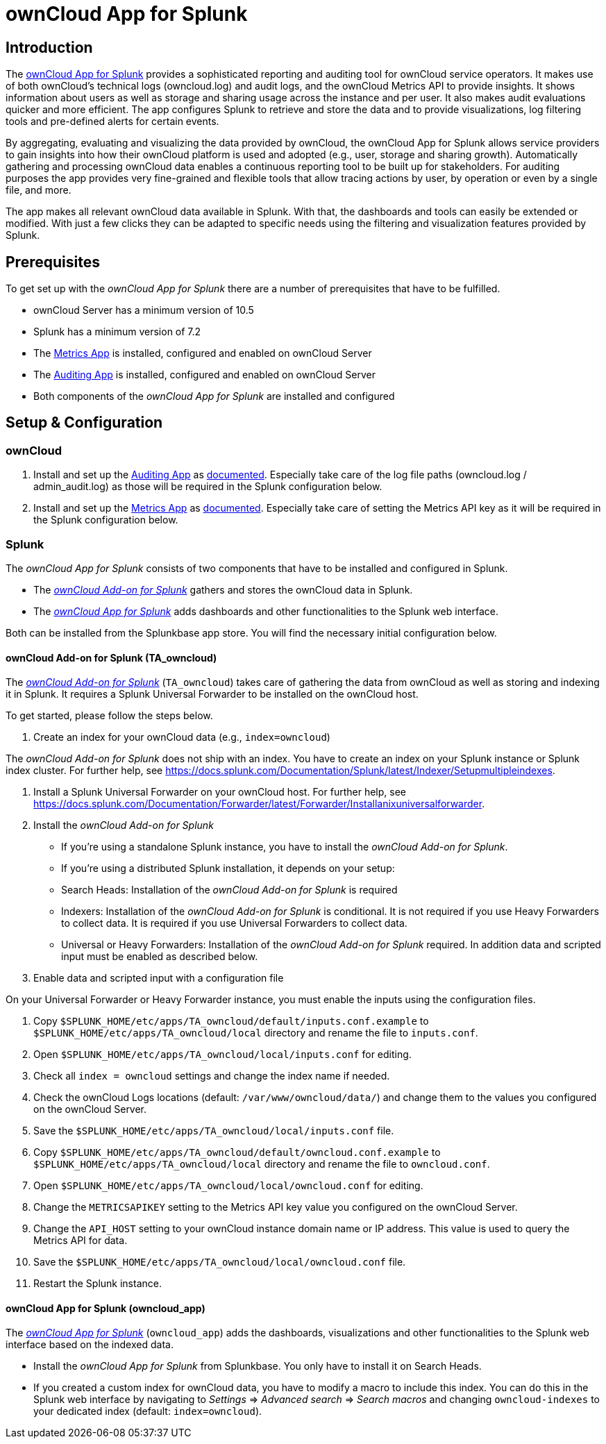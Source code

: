 = ownCloud App for Splunk

== Introduction

The https://splunkbase.splunk.com/app/5503/[ownCloud App for Splunk] provides a sophisticated reporting and auditing tool for ownCloud service operators. It makes use of both ownCloud's technical logs (owncloud.log) and audit logs, and the ownCloud Metrics API to provide insights. It shows information about users as well as storage and sharing usage across the instance and per user. It also makes audit evaluations quicker and more efficient. The app configures Splunk to retrieve and store the data and to provide visualizations, log filtering tools and pre-defined alerts for certain events. 

By aggregating, evaluating and visualizing the data provided by ownCloud, the ownCloud App for Splunk allows service providers to gain insights into how their ownCloud platform is used and adopted (e.g., user, storage and sharing growth). Automatically gathering and processing ownCloud data enables a continuous reporting tool to be built up for stakeholders. For auditing purposes the app provides very fine-grained and flexible tools that allow tracing actions by user, by operation or even by a single file, and more.

The app makes all relevant ownCloud data available in Splunk. With that, the dashboards and tools can easily be extended or modified. With just a few clicks they can be adapted to specific needs using the filtering and visualization features provided by Splunk.

== Prerequisites
To get set up with the _ownCloud App for Splunk_ there are a number of prerequisites that have to be fulfilled.

* ownCloud Server has a minimum version of 10.5
* Splunk has a minimum version of 7.2
* The https://marketplace.owncloud.com/apps/metrics[Metrics App] is installed, configured and enabled on ownCloud Server
* The https://marketplace.owncloud.com/apps/admin_audit[Auditing App] is installed, configured and enabled on ownCloud Server
* Both components of the _ownCloud App for Splunk_ are installed and configured

== Setup & Configuration
=== ownCloud

1. Install and set up the https://marketplace.owncloud.com/apps/admin_audit[Auditing App] as https://doc.owncloud.com/server/admin_manual/enterprise/logging/admin_audit.html[documented]. Especially take care of the log file paths (owncloud.log / admin_audit.log) as those will be required in the Splunk configuration below.

2. Install and set up the https://marketplace.owncloud.com/apps/metrics[Metrics App] as https://doc.owncloud.com/server/latest/admin_manual/enterprise/reporting/metrics.html[documented]. Especially take care of setting the Metrics API key as it will be required in the Splunk configuration below.

=== Splunk

The _ownCloud App for Splunk_ consists of two components that have to be installed and configured in Splunk.

* The https://splunkbase.splunk.com/app/5502/[_ownCloud Add-on for Splunk_] gathers and stores the ownCloud data in Splunk.
* The https://splunkbase.splunk.com/app/5503/[_ownCloud App for Splunk_] adds dashboards and other functionalities to the Splunk web interface.

Both can be installed from the Splunkbase app store. You will find the necessary initial configuration below.

==== ownCloud Add-on for Splunk (TA_owncloud)

The https://splunkbase.splunk.com/app/5502/[_ownCloud Add-on for Splunk_] (`TA_owncloud`) takes care of gathering the data from ownCloud as well as storing and indexing it in Splunk. It requires a Splunk Universal Forwarder to be installed on the ownCloud host.

To get started, please follow the steps below.

1. Create an index for your ownCloud data (e.g., `index=owncloud`)

The _ownCloud Add-on for Splunk_ does not ship with an index. You have to create an index on your Splunk instance or Splunk index cluster. For further help, see https://docs.splunk.com/Documentation/Splunk/latest/Indexer/Setupmultipleindexes.

2. Install a Splunk Universal Forwarder on your ownCloud host. For further help, see https://docs.splunk.com/Documentation/Forwarder/latest/Forwarder/Installanixuniversalforwarder.

3. Install the _ownCloud Add-on for Splunk_

* If you're using a standalone Splunk instance, you have to install the _ownCloud Add-on for Splunk_.
* If you're using a distributed Splunk installation, it depends on your setup:
  * Search Heads: Installation of the _ownCloud Add-on for Splunk_ is required
  * Indexers: Installation of the _ownCloud Add-on for Splunk_ is conditional. It is not required if you use Heavy Forwarders to collect data. It is required if you use Universal Forwarders to collect data.
  * Universal or Heavy Forwarders: Installation of the _ownCloud Add-on for Splunk_ required. In addition data and scripted input must be enabled as described below.

4. Enable data and scripted input with a configuration file

On your Universal Forwarder or Heavy Forwarder instance, you must enable the inputs using the configuration files.

1. Copy `$SPLUNK_HOME/etc/apps/TA_owncloud/default/inputs.conf.example` to `$SPLUNK_HOME/etc/apps/TA_owncloud/local` directory and rename the file to `inputs.conf`.
2. Open `$SPLUNK_HOME/etc/apps/TA_owncloud/local/inputs.conf` for editing.
3. Check all `index = owncloud` settings and change the index name if needed.
4. Check the ownCloud Logs locations (default: `/var/www/owncloud/data/`) and change them to the values you configured on the ownCloud Server.
4. Save the `$SPLUNK_HOME/etc/apps/TA_owncloud/local/inputs.conf` file.
5. Copy `$SPLUNK_HOME/etc/apps/TA_owncloud/default/owncloud.conf.example` to `$SPLUNK_HOME/etc/apps/TA_owncloud/local` directory and rename the file to `owncloud.conf`.
6. Open `$SPLUNK_HOME/etc/apps/TA_owncloud/local/owncloud.conf` for editing.
7. Change the `METRICSAPIKEY` setting to the Metrics API key value you configured on the ownCloud Server.
8. Change the `API_HOST` setting to your ownCloud instance domain name or IP address. This value is used to query the Metrics API for data.
9. Save the `$SPLUNK_HOME/etc/apps/TA_owncloud/local/owncloud.conf` file.
10. Restart the Splunk instance.

==== ownCloud App for Splunk (owncloud_app)

The https://splunkbase.splunk.com/app/5503/[_ownCloud App for Splunk_] (`owncloud_app`) adds the dashboards, visualizations and other functionalities to the Splunk web interface based on the indexed data.

* Install the _ownCloud App for Splunk_ from Splunkbase. You only have to install it on Search Heads.
* If you created a custom index for ownCloud data, you have to modify a macro to include this index. You can do this in the Splunk web interface by navigating to _Settings_ => _Advanced search_ => _Search macros_ and changing `owncloud-indexes` to your dedicated index (default: `index=owncloud`).
